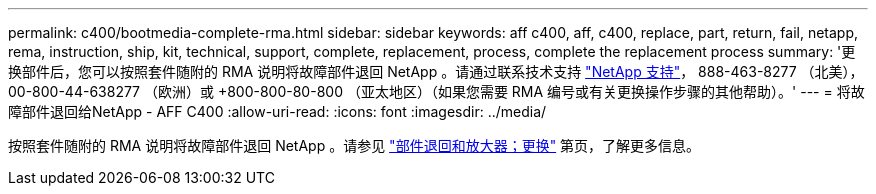 ---
permalink: c400/bootmedia-complete-rma.html 
sidebar: sidebar 
keywords: aff c400, aff, c400, replace, part, return, fail, netapp, rema, instruction, ship, kit, technical, support, complete, replacement, process, complete the replacement process 
summary: '更换部件后，您可以按照套件随附的 RMA 说明将故障部件退回 NetApp 。请通过联系技术支持 https://mysupport.netapp.com/site/global/dashboard["NetApp 支持"]， 888-463-8277 （北美）， 00-800-44-638277 （欧洲）或 +800-800-80-800 （亚太地区）（如果您需要 RMA 编号或有关更换操作步骤的其他帮助）。' 
---
= 将故障部件退回给NetApp - AFF C400
:allow-uri-read: 
:icons: font
:imagesdir: ../media/


[role="lead"]
按照套件随附的 RMA 说明将故障部件退回 NetApp 。请参见 https://mysupport.netapp.com/site/info/rma["部件退回和放大器；更换"] 第页，了解更多信息。
